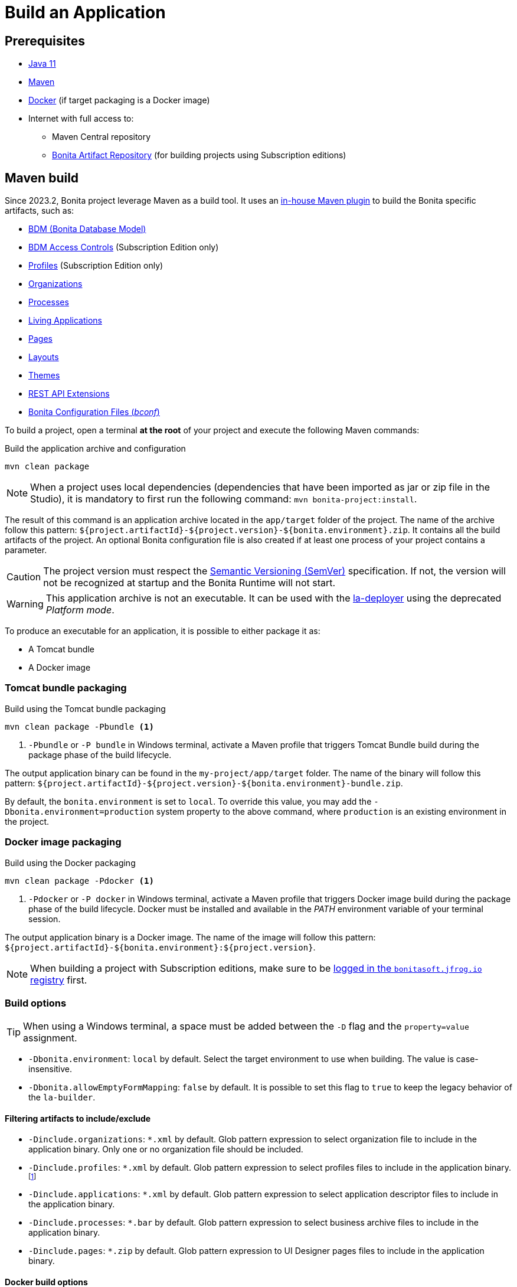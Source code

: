 = Build an Application

:description: How to build an Application from a Bonita project.

== Prerequisites
[#prerequisites]

* https://adoptium.net/temurin/releases/?version=11[Java 11]
* https://maven.apache.org/download.cgi[Maven]
* https://www.docker.com/[Docker] (if target packaging is a Docker image)
* Internet with full access to:
** Maven Central repository
** xref:software-extensibility:bonita-repository-access.adoc[Bonita Artifact Repository] (for building projects using Subscription editions)

== Maven build

Since 2023.2, Bonita project leverage Maven as a build tool. It uses an https://bonitasoft.github.io/bonita-project-maven-plugin/[in-house Maven plugin] to build the Bonita specific artifacts, such as:

* xref:data:define-and-deploy-the-bdm.adoc[BDM (Bonita Database Model)]
* xref:identity:bdm-access-control.adoc[BDM Access Controls] (Subscription Edition only)
* xref:identity:profiles-overview.adoc[Profiles] (Subscription Edition only)
* xref:identity:organization-overview.adoc[Organizations]
* xref:process:diagrams-index.adoc[Processes]
* xref:runtime:applications.adoc[Living Applications]
* xref:pages-and-forms:pages.adoc[Pages]
* xref:applications:layout-development.adoc[Layouts]
* xref:applications:themes.adoc[Themes]
* xref:ROOT:api-extensions.adoc[REST API Extensions]
* <<bconf, Bonita Configuration Files (_bconf_)>>

To build a project, open a terminal *at the root* of your project and execute the following Maven commands:

.Build the application archive and configuration
[source,shell]
----
mvn clean package
----

[NOTE]
When a project uses local dependencies (dependencies that have been imported as jar or zip file in the Studio), it is mandatory to first run the following command: `mvn bonita-project:install`.

The result of this command is an application archive located in the `app/target` folder of the project. The name of the archive follow this pattern: `${project.artifactId}-${project.version}-${bonita.environment}.zip`. It contains all the build artifacts of the project. An optional Bonita configuration file is also created if at least one process of your project contains a parameter.

[CAUTION]
The project version must respect the https://semver.org[Semantic Versioning (SemVer)] specification. If not, the version will not be recognized at startup and the Bonita Runtime will not start.

[WARNING]
This application archive is not an executable. It can be used with the xref:{bcdDocVersion}@bcd::deployer.adoc[la-deployer] using the deprecated _Platform mode_.

To produce an executable for an application, it is possible to either package it as:

* A Tomcat bundle
* A Docker image

=== Tomcat bundle packaging
[#bundle-package]

.Build using the Tomcat bundle packaging
[source,shell]
----
mvn clean package -Pbundle <1>
----
<1> `-Pbundle` or `-P bundle` in Windows terminal, activate a Maven profile that triggers Tomcat Bundle build during the package phase of the build lifecycle.

The output application binary can be found in the `my-project/app/target` folder. The name of the binary will follow this pattern: `${project.artifactId}-${project.version}-${bonita.environment}-bundle.zip`.

By default, the `bonita.environment` is set to `local`. To override this value, you may add the `-Dbonita.environment=production` system property to the above command, where `production` is an existing environment in the project.

=== Docker image packaging
[#docker-package]

.Build using the Docker packaging
[source,shell]
----
mvn clean package -Pdocker <1>
----
<1> `-Pdocker` or `-P docker` in Windows terminal, activate a Maven profile that triggers Docker image build during the package phase of the build lifecycle. Docker must be installed and available in the _PATH_ environment variable of your terminal session.

The output application binary is a Docker image. The name of the image will follow this pattern: `${project.artifactId}-${bonita.environment}:${project.version}`.

[NOTE]
--
When building a project with Subscription editions, make sure to be xref:software-extensibility:bonita-repository-access.adoc#docker-configuration[logged in the `bonitasoft.jfrog.io` registry] first.
--

=== Build options

[TIP]
--
When using a Windows terminal, a space must be added between the `-D` flag and the `property=value` assignment.
--

* `-Dbonita.environment`: `local` by default. Select the target environment to use when building. The value is case-insensitive.
* `-Dbonita.allowEmptyFormMapping`: `false` by default. It is possible to set this flag to `true` to keep the legacy behavior of the `la-builder`.

==== Filtering artifacts to include/exclude

* `-Dinclude.organizations`: `*.xml` by default. Glob pattern expression to select organization file to include in the application binary. Only one or no organization file should be included.
* `-Dinclude.profiles`: `*.xml` by default. Glob pattern expression to select profiles files to include in the application binary.footnote:[Subscription editions only.]
* `-Dinclude.applications`: `*.xml` by default. Glob pattern expression to select application descriptor files to include in the application binary.
* `-Dinclude.processes`: `*.bar` by default. Glob pattern expression to select business archive files to include in the application binary.
* `-Dinclude.pages`: `*.zip` by default. Glob pattern expression to UI Designer pages files to include in the application binary.

==== Docker build options

* `-Ddocker.baseImageRepository`: `bonita` by default. When creating a project with Subscription editions, this property is replaced by `bonitasoft.jfrog.io/docker/bonita-subscription`.
* `-Ddocker.baseImageVersion`: `${bonita.runtime.version}` by default.
* `-Ddocker.baseImage`: `${docker.baseImageRepository}:${docker.baseImageVersion}` by default. The base image used as parent.
* `-Ddocker.imageRepository`: `${project.artifactId:lowercase}-${bonita.environment:lowercase}` by default.
* `-Ddocker.imageName`: `${docker.imageRepository}:${project.version}` by default. The image tag given to the build image.
* `-Ddocker.buildArgs`: Additional docker build arguments. _e.g._: `-Ddocker.buildArgs="--no-cache"` to add the `--no-cache` option to the build command.

== Custom application dependencies

It is possible to add any additional dependency in the classpath of your application using the Project extension in the Studio. Any dependency `jar` that is not a Connector or an Actor filter will be added in the parent classpath of the application.

This is the recommended way to include extensions like:

* xref:integration:event-handlers.adoc[A custom event handler]
* A custom servlet or web filter
* A custom authentication provider dependency or xref:identity:enforce-password-policy.adoc[password policy]

[NOTE]
It is possible to use Servlet 3.0 annotations to define custom servlets and web filters. They will be registered dynamically at startup.

== Process Parameters Configuration
[#bconf]

When at least one of the processes from a project contains a parameter, a Bonita Configuration File (_.bconf_) is generated during the build. This archive stores the parameters values and is specific to a given environment.

=== Extract parameters configuration

It is possible to extract the processes configurations into a single `yaml` using the following Maven command:

.Extract process configuration
[source,shell]
----
mvn bonita-project:extract-configuration
----

By default, it produces a `parameters-${bonita.environment}.yml` file in the `.bcd_configurations` folder at the root of your project. Use the `-Dbonita.environment=production` to extract the configuration for `production` environment.

The parameters configuration looks like this :

[source,yaml]
----
---
processes:
- name: "Modify Pending Vacation Request"
  version: "1.4.1"
  parameters:
  - name: "calendarApplicationName"
    value: "Bonitasoft-NewVacationRequest/1.4.0"
    type: "String"
  - name: "calendarCalendarId"
    value: "mydomain.com_4gc5656x7f57cfsrejgb@group.calendar.google.com"
    type: "String"
----

As it may contain sensitive data, it is recommended to encrypt your configuration.
You can also only extract parameters that have no value for this environment:

[source,shell]
----
mvn bonita-project:extract-configuration -Dparameters.withoutValue
----

[NOTE]
If all parameters are valuated for this environment, no file will be created.

It is possible to override an existing file using the `-Dparameters.overwrite` system property.

=== Merge parameters configuration

During the build of the application the `merge-configuration` goal (https://bonitasoft.github.io/bonita-project-maven-plugin/merge-configuration-mojo.html[bonita-project:merge-configuration]) is executed automatically.

The content of the `parameters-${bonita.environment}.yml` file located in `.bcd_configurations` folder of your project is merged into the final Bonita configuration file.

==== Override parameters with the same name

If you have the same parameter name in more than one processes, and you want to override them in all processes, you can edit the `parameters-${bonita.environment}.yml` file as below:

[source,yaml]
----
---
global_parameters:
  - name: "ParameterNameInAllProcesses"
    value: "SameValueInAllProcess"
    type: "String"
----

[NOTE]
Important: a specific parameter setting has priority over a global parameter configuration.


*Example*:
Let assume that these processes *P1, P2, P3* have all these three parameters: *_calendarApplicationName_*, *_emailNotificationSender_*, *_emailServerUseSSL_*.

[source,yaml]
----
---
processes:
- name: "P1"
  version: "1.4.1"
  parameters:
  - name: "calendarApplicationName"
    value: "Bonitasoft-NewVacationRequest/1.4.0"
    type: "String"
  - name: "emailNotificationSender"
    value: "cancelvacationconfirmation@mail.com"
    type: "String"
- name: "P2"
  version: "1.4.1"
  parameters:
  - name: "calendarApplicationName"
    value: "Bonitasoft-NewVacationRequest/1.4.0"
    type: "String"
- name: "P3"
  version: "1.4.1"
  parameters:
  - name: "calendarApplicationName"
    value: "Bonitasoft-NewVacationRequest/1.4.0"
    type: "String"
global_parameters:
  - name: "emailNotificationSender"
    value: "vacation-notification@mail.com"
    type: "String"
  - name: "emailServerUseSSL"
    value: true
    type: "Boolean"
----

The result of *merge-configuration* goal execution will be:

* The value of *_emailServerUseSSL_* in *global_parameters* will override *P1, P2, P3*.
* The value of *_emailNotificationSender_* in *global_parameters* will override only *P2 and P3* because the setting of *_emailNotificationSender_* in *P1* has priority.
* The value of *_emailNotificationSender_* in *P1* will override only the parameter of *P1*.
You may want to complete or override some parameter values coming from your Living App repository, to do that you can modify the output file of the *extract-conf* command and *_merge_* with your *_bconf_* file.



[.troubleshooting-title]
== Troubleshooting

[.troubleshooting-section]
--
[.symptom]
I cannot package my process on SCA mode.

[.symptom-description]
When I try to package my process, I get this error:
____
An error occurred when adding resources: No UIDesigner form is defined on the 'Pool' instantiation form.
____

[.solution]#Possible solution#
You need to map a form for each manual task and for instantiation form.
--

[.troubleshooting-section]
--
[.symptom]
I cannot see the default living application when I package and deploy my project as application.

[.symptom-description]
When I deploy my project, I cannot access to Bonita User/Admin Application, from URL or from the application directory menu.

[.solution]#Possible solution#
You need to add manually the default living application in your project from the Marketplace. To do it, you can check more details in xref:runtime:user-application-overview.adoc[the dedicated section].
--

